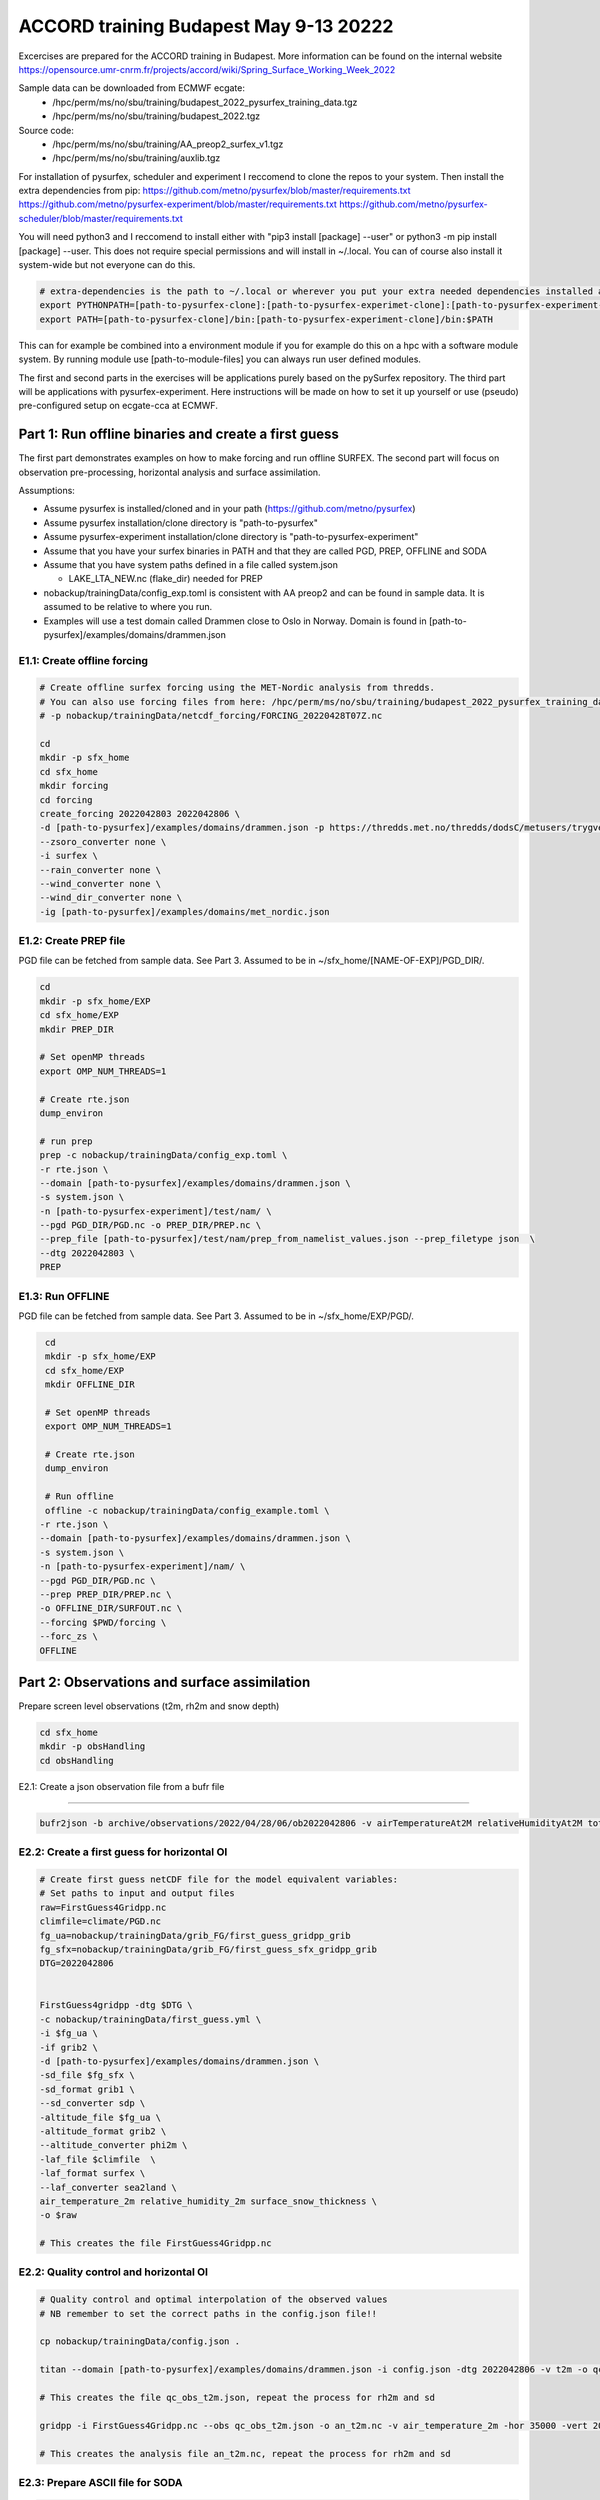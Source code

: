 #########################################
 ACCORD training Budapest May 9-13 20222
#########################################

Excercises are prepared for the ACCORD training in Budapest. More information can be found on the internal website https://opensource.umr-cnrm.fr/projects/accord/wiki/Spring_Surface_Working_Week_2022

Sample data can be downloaded from ECMWF ecgate:
 - /hpc/perm/ms/no/sbu/training/budapest_2022_pysurfex_training_data.tgz
 - /hpc/perm/ms/no/sbu/training/budapest_2022.tgz
 
Source code:
 - /hpc/perm/ms/no/sbu/training/AA_preop2_surfex_v1.tgz
 - /hpc/perm/ms/no/sbu/training/auxlib.tgz

For installation of pysurfex, scheduler and experiment I reccomend to clone the repos to your system. Then install the extra dependencies from pip:
https://github.com/metno/pysurfex/blob/master/requirements.txt
https://github.com/metno/pysurfex-experiment/blob/master/requirements.txt
https://github.com/metno/pysurfex-scheduler/blob/master/requirements.txt

You will need python3 and I reccomend to install either with "pip3 install [package] --user" or python3 -m pip install [package] --user. This does not require special permissions and will install in ~/.local. You can of course also install it system-wide but not everyone can do this.

.. code-block:: bash

  # extra-dependencies is the path to ~/.local or wherever you put your extra needed dependencies installed above
  export PYTHONPATH=[path-to-pysurfex-clone]:[path-to-pysurfex-experimet-clone]:[path-to-pysurfex-experiment-clone]:[extra-dependencies]:$PYTHONPATH
  export PATH=[path-to-pysurfex-clone]/bin:[path-to-pysurfex-experiment-clone]/bin:$PATH

This can for example be combined into a environment module if you for example do this on a hpc with a software module system. By running module use [path-to-module-files] you can always run user defined modules.

The first and second parts in the exercises will be applications purely based on the pySurfex repository. The third part will be applications with pysurfex-experiment. Here instructions will be made on how to set it up yourself or use (pseudo) pre-configured setup on ecgate-cca at ECMWF.


================================================================================
Part 1: Run offline binaries and create a first guess
================================================================================

The first part demonstrates examples on how to make forcing and run offline SURFEX.
The second part will focus on observation pre-processing, horizontal analysis and surface assimilation.

Assumptions:

- Assume pysurfex is installed/cloned and in your path (https://github.com/metno/pysurfex)
- Assume pysurfex installation/clone directory is "path-to-pysurfex"
- Assume pysurfex-experiment installation/clone directory is "path-to-pysurfex-experiment"
- Assume that you have your surfex binaries in PATH and that they are called PGD, PREP, OFFLINE and SODA
- Assume that you have system paths defined in a file called system.json

  - LAKE_LTA_NEW.nc (flake_dir) needed for PREP
- nobackup/trainingData/config_exp.toml is consistent with AA preop2 and can be found in sample data. It is assumed to be relative to where you run.
- Examples will use a test domain called Drammen close to Oslo in Norway. Domain is found in [path-to-pysurfex]/examples/domains/drammen.json


E1.1: Create offline forcing
------------------------------------------------------

.. code-block:: bash

   # Create offline surfex forcing using the MET-Nordic analysis from thredds. 
   # You can also use forcing files from here: /hpc/perm/ms/no/sbu/training/budapest_2022_pysurfex_training_data.tgz
   # -p nobackup/trainingData/netcdf_forcing/FORCING_20220428T07Z.nc
   
   cd
   mkdir -p sfx_home
   cd sfx_home
   mkdir forcing
   cd forcing
   create_forcing 2022042803 2022042806 \
   -d [path-to-pysurfex]/examples/domains/drammen.json -p https://thredds.met.no/thredds/dodsC/metusers/trygveasp/forcing/met_nordic/@YYYY@/@MM@/@DD@/FORCING_@YYYY@@MM@@DD@T@HH@Z.nc \
   --zsoro_converter none \
   -i surfex \
   --rain_converter none \
   --wind_converter none \
   --wind_dir_converter none \
   -ig [path-to-pysurfex]/examples/domains/met_nordic.json


E1.2: Create PREP file
-----------------------

PGD file can be fetched from sample data. See Part 3.  Assumed to be in ~/sfx_home/[NAME-OF-EXP]/PGD_DIR/.

.. code-block:: bash

   cd
   mkdir -p sfx_home/EXP
   cd sfx_home/EXP
   mkdir PREP_DIR

   # Set openMP threads
   export OMP_NUM_THREADS=1

   # Create rte.json
   dump_environ

   # run prep
   prep -c nobackup/trainingData/config_exp.toml \
   -r rte.json \
   --domain [path-to-pysurfex]/examples/domains/drammen.json \
   -s system.json \
   -n [path-to-pysurfex-experiment]/test/nam/ \
   --pgd PGD_DIR/PGD.nc -o PREP_DIR/PREP.nc \
   --prep_file [path-to-pysurfex]/test/nam/prep_from_namelist_values.json --prep_filetype json  \
   --dtg 2022042803 \
   PREP



E1.3: Run OFFLINE
-------------------

PGD file can be fetched from sample data. See Part 3. Assumed to be in ~/sfx_home/EXP/PGD/.

.. code-block:: bash

   cd
   mkdir -p sfx_home/EXP
   cd sfx_home/EXP
   mkdir OFFLINE_DIR

   # Set openMP threads
   export OMP_NUM_THREADS=1

   # Create rte.json
   dump_environ

   # Run offline
   offline -c nobackup/trainingData/config_example.toml \
  -r rte.json \
  --domain [path-to-pysurfex]/examples/domains/drammen.json \
  -s system.json \
  -n [path-to-pysurfex-experiment]/nam/ \
  --pgd PGD_DIR/PGD.nc \
  --prep PREP_DIR/PREP.nc \
  -o OFFLINE_DIR/SURFOUT.nc \
  --forcing $PWD/forcing \
  --forc_zs \
  OFFLINE


======================================================
Part 2: Observations and surface assimilation
======================================================

Prepare screen level observations (t2m, rh2m and snow depth)

.. code-block:: bash

   cd sfx_home
   mkdir -p obsHandling
   cd obsHandling

E2.1: Create a json observation file from a bufr file

-----------------------------------------------------------

.. code-block:: bash
   
   bufr2json -b archive/observations/2022/04/28/06/ob2022042806 -v airTemperatureAt2M relativeHumidityAt2M totalSnowDepth -o ob2022042806.json -dtg 2022042806 -range 1800
      
E2.2: Create a first guess for horizontal OI
------------------------------------------------------

.. code-block:: bash

   # Create first guess netCDF file for the model equivalent variables:
   # Set paths to input and output files
   raw=FirstGuess4Gridpp.nc 
   climfile=climate/PGD.nc
   fg_ua=nobackup/trainingData/grib_FG/first_guess_gridpp_grib
   fg_sfx=nobackup/trainingData/grib_FG/first_guess_sfx_gridpp_grib
   DTG=2022042806
   
   
   FirstGuess4gridpp -dtg $DTG \
   -c nobackup/trainingData/first_guess.yml \
   -i $fg_ua \
   -if grib2 \
   -d [path-to-pysurfex]/examples/domains/drammen.json \
   -sd_file $fg_sfx \
   -sd_format grib1 \
   --sd_converter sdp \
   -altitude_file $fg_ua \
   -altitude_format grib2 \
   --altitude_converter phi2m \
   -laf_file $climfile  \
   -laf_format surfex \
   --laf_converter sea2land \
   air_temperature_2m relative_humidity_2m surface_snow_thickness \
   -o $raw

   # This creates the file FirstGuess4Gridpp.nc

E2.2: Quality control and horizontal OI
------------------------------------------------------

.. code-block:: bash

   # Quality control and optimal interpolation of the observed values
   # NB remember to set the correct paths in the config.json file!!
   
   cp nobackup/trainingData/config.json .
   
   titan --domain [path-to-pysurfex]/examples/domains/drammen.json -i config.json -dtg 2022042806 -v t2m -o qc_obs_t2m.json domain nometa redundancy plausibility fraction firstguess
   
   # This creates the file qc_obs_t2m.json, repeat the process for rh2m and sd
   
   gridpp -i FirstGuess4Gridpp.nc --obs qc_obs_t2m.json -o an_t2m.nc -v air_temperature_2m -hor 35000 -vert 200 --elevGradient -0.0065
   
   # This creates the analysis file an_t2m.nc, repeat the process for rh2m and sd

E2.3: Prepare ASCII file for SODA
------------------------------------------------------

.. code-block:: bash

   # Prepare OBSERVATIONS.dat file for Soda
   
   oi2soda --t2m_file an_t2m.nc --rh2m_file an_rh2m.nc --sd_file an_sd.nc 2022042806 -o OBSERVATIONS_220428H06.DAT
   
Prepare satellite derived soil moisture observations using pySurfex
^^^^^^^^^^^^^^^^^^^^^^^^^^^^^^^^^^^^^^^^^^^^^^^^^^^^^^^^^^^^^^^^^^^^^^^^^^^^^^^^^^^^^^^^^^^^

The next exercises are similar to the previous ones but focusing on preparing remote sensing observations of  surface soil moisture from Sentinel and demonstrate how you could do horizontal analysis on these,


.. code-block:: bash
      
   cd hm_sfx
   mkdir sentinel_sm
   cd sentinel_sm
   
   # FirstGuess4gridpp   
   # Define paths to input and output data
   raw=FirstGuess4GridppSM.nc   
   climfile=climfile=/climate/PGD.nc
   fg_ua=nobackup/trainingData/grib_FG/first_guess_gridpp_grib
   fg_sfx=nobackup/trainingData/grib_FG/first_guess_sfx_gridpp_grib
   DTG=2021060506
   
   FirstGuess4gridpp -dtg $DTG \
      -c nobackup/trainingData/first_guess.yml \
      -i $fg_ua \
      -if grib2 \
      -d [path-to-pysurfex]/examples/domains/drammen.json \
      -sm_file $fg_sfx \
      -sm_format grib1 \
      --sm_converter smp \
      -altitude_file $fg_ua \
      -altitude_format grib2 \
      --altitude_converter phi2m \
      -laf_file $climfile  \
      --laf_converter sea2land \
      -laf_format surfex \
      surface_soil_moisture \
      -o $raw



E2.4: Create an observation set
------------------------------------------------------------------------------------------------------------

.. code-block:: bash      

   # Create json file for titan and gridpp
   
   sentinel_obs --varname surface_soil_moisture -fg FirstGuess4GridppSM.nc -i /nobackup/trainingData/Sentinel_SM.nc -o sentinel_obs.json
   
E2.5: Quality control
------------------------------------------------------------------------------------------------------------

.. code-block:: bash  
   
   # Quality control of observations
   cp nobackup/trainingData/config_sentinel.json .
   
   titan --domain [path-to-pysurfex]/examples/domains/drammen.json -i config_sentinel.json -dtg 2021060506 -v surface_soil_moisture -o qc_sentinel.json domain nometa redundancy plausibility fraction firstguess

E2.6: Horizontal OI
------------------------------------------------------------------------------------------------------------

.. code-block:: bash

   # gridPP 
   
   gridpp -i FirstGuess4GridppSM.nc --obs qc_sentinel.json -o an_sm.nc -v surface_soil_moisture -hor 1000 -vert 200 --elevGradient -0.0065
 
E2.7: Prepare ASCII file for SODA
------------------------------------------------------------------------------------------------------------

.. code-block:: bash

   # Prepare OBSERVATIONS.dat file for Soda

   oi2soda --sm_file an_sm.nc 2021060506 -o OBSERVATIONS_210605H06.DAT
   

======================================================
Part 3: Running pySurfex experiment
======================================================

This part will give you guidance in how to install and setup pySurfex for your architecture of choice and some direct instructions are provided for those with access to the ECMWF dual-host system ecgate-cca.

In addition to have pySurfex available you should also install https://github.com/metno/pysurfex-scheduler.
Lastly you need  https://github.com/metno/pysurfex-experiment and you probably need to define you new host before running so I would recommend to install with "pip -e ." or clone/download the repo.
Now you have pysurfex-experiment either as clone or installed as an editable pip package.

1) Add your host
------------------------------------------------------

You are probably now doing this on a new “host”. Define a name of your host.

- config/system/[host].toml - Define your system based on other examples

  - Set SURFEX_CONFIG in Env_system to be the same as you have called your host
  - SCHEDULER_PYTHONPATH should be set on each host to whatever needed to import python modules from pysurfex-scheduler and ecflow.
- config/submit/[host].json - Look at other examples. Probably you will run a localhost setup on your laptop?
- config/input_paths/[host].json - Look at other examples. You need to set the variables you are going to use to where you have the data on your system. Typically for PGD input data.
- config/server/[host].json - Define your ecflow server name (host name on your laptop?) and port and/or port_offset
- config/env/[host].py - This file will be added to your batch script for all batch jobs. Most likely you can keep this empty.

2.) Get SURFEX source code
------------------------------------------------------

In the examples here we will use a slightly modified version of the AROME-Arctic preop2 code which has been running SEKF now for several years. You can get this code, some auxillary code and sample data from ecmwf (or ask).

.. code-block:: bash

  # AA preop code
  /hpc/perm/ms/no/sbu/training/AA_preop2_surfex_v1.tgz

  # Auxlibs (gribex still neeeded)
  /hpc/perm/ms/no/sbu/training/auxlib.tgz

  # PGD/PREP/OFFLINE/forcing/Observations
  /hpc/perm/ms/no/sbu/training/budapest_2022.tgz


Compilation is done with the OfflineNWP option. You need a file conf/system-[SURFEX_CONFIG] and src/Rules-[SURFEX_CONFIG] in the AA preop2 surfex code.


3.) Set up your experiment for your [host].
------------------------------------------------------

Adapt PATH/PYTHONPATH unless not installed in system wide locations. You should be able to import ecflow, pysurfex-scheduler and pysurfex-experiment.
You should use the offline SURFEX source code from AA preop2. Create a name of your experiment in ~/sfx_home/[EXP-NAME] and enter this directory. Setup the experiment

.. code-block:: bash

  cd
  mkdir -p sfx_home
  cd sfx_home
  mkdir EXP
  cd EXP
  [pysurfex-experiment-path]/bin/PySurfexSetup \
 -experiment [pysurfex-experiment-path] \
 -surfex [pysurfex-path] \
 -host [host] \
 -offline [path-to-AA-preop2]


4.) Run your experiment!
------------------------------------------------------

Now we should be ready to start the experiment:

.. code-block:: bash

   ./bin/PySurfex start -dtg 2022042803 -dtgend 2022042806


4.1) Reconfigure your experiment
------------------------------------------------------

If you have started you experiment and you want to change the configurations without running Pysurfex start/prod. Then you can reconfigure the experiment with:

.. code-block:: bash

  ./bin/PySurfexConfig

then you can run InitRun and continue the scheduler. This command updates the json setting files picked up by the ecflow tasks.


Excercises
^^^^^^^^^^^

E3.1: Snow assimilation only on your local platform
------------------------------------------------------

.. code-block:: bash

  cd
  mkdir -p sfx_home
  cd sfx_home
  mkdir SNOWASS
  cd SNOWASS
  [pysurfex-experiment-path]/bin/PySurfexSetup \
 -experiment [pysurfex-experiment-path] \
 -surfex [pysurfex-path] \
 -host [host] \
 --config_file [pysurfex-experiment-path]/config/configurations/isba_dif_snow_ass.toml \
 -offline [path-to-AA-preop2]

  # Prepare observations from the sample data in your observation directory
  # [SFX_EXP_DATA]/archive/observations/2022/04/28/06

  # Start run
  ./bin/PySurfex start -dtg 2022042803 -dtgend 2022042806

E3.2: SEKF only on your local platform
------------------------------------------------------

.. code-block:: bash

  cd
  mkdir -p sfx_home
  cd sfx_home
  mkdir SEKF
  cd SEKF
  [pysurfex-experiment-path]/bin/PySurfexSetup \
 -experiment [pysurfex-experiment-path] \
 -surfex [pysurfex-path] \
 -host [host] \
 --config_file [pysurfex-experiment-path]/config/configurations/sekf.toml\
 -offline [path-to-AA-preop2]

  # Prepare observations from the sample data in your observation directory
  # [SFX_EXP_DATA]/archive/observations/2022/04/28/06

  # Start run
  ./bin/PySurfex start -dtg 2022042803 -dtgend 2022042806


E3.3: Snow assimilation only on ecgate/cca
------------------------------------------------------

Log in to ecgate

.. code-block:: bash

  module load python3/3.8.8-01
  module load ecflow/5.8.1
  export PATH=/hpc/perm/ms/no/sbu/training/pysurfex-experiment/bin/:/hpc/perm/ms/no/sbu/training/pysurfex/bin:$PATH
  export PYTHONPATH=/hpc/perm/ms/no/sbu/training/pysurfex-experiment/:/hpc/perm/ms/no/sbu/training/pysurfex-scheduler:/hpc/perm/ms/no/sbu/training/pysurfex:/hpc/perm/ms/no/sbu/training/addons/3.8.8/:$PYTHONPATH

  cd
  mkdir -p sfx_home
  cd sfx_home
  mkdir SNOWASS
  cd SNOWASS
  PySurfexExpSetup -experiment /hpc/perm/ms/no/sbu/training/pysurfex-experiment \
 -host ecgb-cca \
 -surfex /hpc/perm/ms/no/sbu/training/pysurfex \
 -offline /hpc/perm/ms/no/sbu/training/AA_preop2 \
 --config_file /hpc/perm/ms/no/sbu/training/pysurfex-experiment/config/configurations/isba_dif_snow_ass.toml

  # Find your user id
  id -u
  # Replace ECF_PORT in Env_server with this number

  # Replace no with your coutry code in Env_system

  # Sample data can be found on cca under /hpc/perm/ms/no/sbu/training/budapest_2022
  # We need to prepare a couple of shot-cuts since OpenDAP does not work on CCA and I
  # have not preared other input sources (like grib files)

  # Log into cca. SFX_EXP_DATA=/scratch/ms/CC/$USER/sfx_data/SNOWASS
  # Prepare observations from the sample data in your observation directory
  # [SFX_EXP_DATA]/archive/observations/2022/04/28/06

  # Prepare forcing data from sample data
  # [SFX_EXP_DATA]/forcing

  # Prepare first guess from sample data. This could be taken from your own first guess. Maybe you can try it out?
  # archive/2022/04/28/06/raw*.nc

  # Start run
  ./bin/PySurfexExp start -dtg 2022042803 -dtgend 2022042806


E3.4: SEKF only on you local platform
------------------------------------------------------

Log in to ecgate

.. code-block:: bash

  module load python3/3.8.8-01
  module load ecflow/5.8.1
  export PATH=/hpc/perm/ms/no/sbu/training/pysurfex-experiment/bin/:/hpc/perm/ms/no/sbu/training/pysurfex/bin:$PATH
  export PYTHONPATH=/hpc/perm/ms/no/sbu/training/pysurfex-experiment/:/hpc/perm/ms/no/sbu/training/pysurfex-scheduler:/hpc/perm/ms/no/sbu/training/pysurfex:/hpc/perm/ms/no/sbu/training/addons/3.8.8/:$PYTHONPATH

  cd
  mkdir -p sfx_home
  cd sfx_home
  mkdir SEKF
  cd SEKF
  PySurfexExpSetup -experiment /hpc/perm/ms/no/sbu/training/pysurfex-experiment \
 -host ecgb-cca \
 -surfex /hpc/perm/ms/no/sbu/training/pysurfex \
 -offline /hpc/perm/ms/no/sbu/training/AA_preop2 \
 --config_file /hpc/perm/ms/no/sbu/training/pysurfex-experiment/config/configurations/sekf.toml

  # Find your user id
  id -u
  # Replace ECF_PORT in Env_server with this number

  # Replace no with your coutry code in Env_system

  # Sample data can be found on cca under /hpc/perm/ms/no/sbu/training/budapest_2022
  # We need to prepare a couple of shot-cuts since OpenDAP does not work on CCA and I
  # have not preared other input sources (like grib files)

  # Log into cca. SFX_EXP_DATA=/scratch/ms/CC/$USER/sfx_data/SEKF
  # Prepare observations from the sample data in your observation directory
  # [SFX_EXP_DATA]/archive/observations/2022/04/28/06

  # Prepare forcing data from sample data
  # [SFX_EXP_DATA]/forcing

  # Prepare first guess from sample data. This could be taken from your own first guess. Maybe you can try it out?
  # archive/2022/04/28/06/raw*.nc

  # Start run
  ./bin/PySurfexExp start -dtg 2022042803 -dtgend 2022042806
